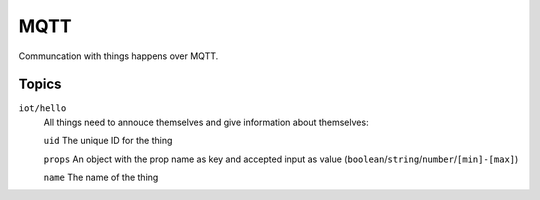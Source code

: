 ====
MQTT
====

Communcation with things happens over MQTT. 

Topics
======

``iot/hello``
    All things need to annouce themselves and give information about themselves:

    ``uid`` The unique ID for the thing 

    ``props`` An object with the prop name as key and accepted input as value (``boolean``/``string``/``number``/``[min]-[max]``)

    ``name`` The name of the thing 
